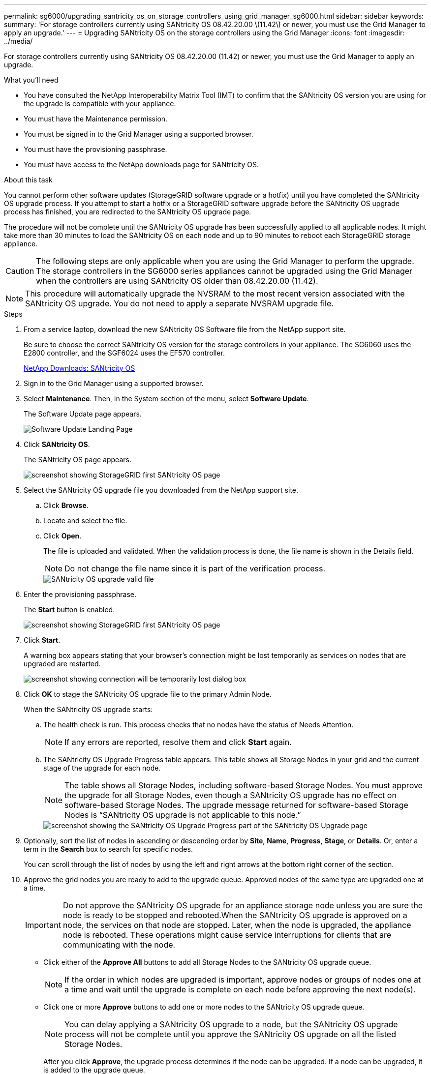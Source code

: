 ---
permalink: sg6000/upgrading_santricity_os_on_storage_controllers_using_grid_manager_sg6000.html
sidebar: sidebar
keywords:
summary: 'For storage controllers currently using SANtricity OS 08.42.20.00 \(11.42\) or newer, you must use the Grid Manager to apply an upgrade.'
---
= Upgrading SANtricity OS on the storage controllers using the Grid Manager
:icons: font
:imagesdir: ../media/

[.lead]
For storage controllers currently using SANtricity OS 08.42.20.00 (11.42) or newer, you must use the Grid Manager to apply an upgrade.

.What you'll need

* You have consulted the NetApp Interoperability Matrix Tool (IMT) to confirm that the SANtricity OS version you are using for the upgrade is compatible with your appliance.
* You must have the Maintenance permission.
* You must be signed in to the Grid Manager using a supported browser.
* You must have the provisioning passphrase.
* You must have access to the NetApp downloads page for SANtricity OS.

.About this task

You cannot perform other software updates (StorageGRID software upgrade or a hotfix) until you have completed the SANtricity OS upgrade process. If you attempt to start a hotfix or a StorageGRID software upgrade before the SANtricity OS upgrade process has finished, you are redirected to the SANtricity OS upgrade page.

The procedure will not be complete until the SANtricity OS upgrade has been successfully applied to all applicable nodes. It might take more than 30 minutes to load the SANtricity OS on each node and up to 90 minutes to reboot each StorageGRID storage appliance.

CAUTION: The following steps are only applicable when you are using the Grid Manager to perform the upgrade. The storage controllers in the SG6000 series appliances cannot be upgraded using the Grid Manager when the controllers are using SANtricity OS older than 08.42.20.00 (11.42).

NOTE: This procedure will automatically upgrade the NVSRAM to the most recent version associated with the SANtricity OS upgrade. You do not need to apply a separate NVSRAM upgrade file.

.Steps

. From a service laptop, download the new SANtricity OS Software file from the NetApp support site.
+
Be sure to choose the correct SANtricity OS version for the storage controllers in your appliance. The SG6060 uses the E2800 controller, and the SGF6024 uses the EF570 controller.
+
https://mysupport.netapp.com/site/products/all/details/eseries-santricityos/downloads-tab[NetApp Downloads: SANtricity OS^]

. Sign in to the Grid Manager using a supported browser.
. Select *Maintenance*. Then, in the System section of the menu, select *Software Update*.
+
The Software Update page appears.
+
image::../media/software_update_landing.png[Software Update Landing Page]

. Click *SANtricity OS*.
+
The SANtricity OS page appears.
+
image::../media/santricity_os_upgrade_first.png[screenshot showing StorageGRID first SANtricity OS page]

. Select the SANtricity OS upgrade file you downloaded from the NetApp support site.
 .. Click *Browse*.
 .. Locate and select the file.
 .. Click *Open*.
+
The file is uploaded and validated. When the validation process is done, the file name is shown in the Details field.
+
NOTE: Do not change the file name since it is part of the verification process.
+
image::../media/santricity_upgrade_os_file_validated.png[SANtricity OS upgrade valid file]
. Enter the provisioning passphrase.
+
The *Start* button is enabled.
+
image::../media/santricity_start_button.png[screenshot showing StorageGRID first SANtricity OS page]

. Click *Start*.
+
A warning box appears stating that your browser's connection might be lost temporarily as services on nodes that are upgraded are restarted.
+
image::../media/santricity_upgrade_warning.png[screenshot showing connection will be temporarily lost dialog box]

. Click *OK* to stage the SANtricity OS upgrade file to the primary Admin Node.
+
When the SANtricity OS upgrade starts:

 .. The health check is run. This process checks that no nodes have the status of Needs Attention.
+
NOTE: If any errors are reported, resolve them and click *Start* again.

 .. The SANtricity OS Upgrade Progress table appears. This table shows all Storage Nodes in your grid and the current stage of the upgrade for each node.
+
NOTE: The table shows all Storage Nodes, including software-based Storage Nodes. You must approve the upgrade for all Storage Nodes, even though a SANtricity OS upgrade has no effect on software-based Storage Nodes. The upgrade message returned for software-based Storage Nodes is "`SANtricity OS upgrade is not applicable to this node.`"
+
image::../media/santricity_upgrade_progress_table.png[screenshot showing the SANtricity OS Upgrade Progress part of the SANtricity OS Upgrade page]

. Optionally, sort the list of nodes in ascending or descending order by *Site*, *Name*, *Progress*, *Stage*, or *Details*. Or, enter a term in the *Search* box to search for specific nodes.
+
You can scroll through the list of nodes by using the left and right arrows at the bottom right corner of the section.

. Approve the grid nodes you are ready to add to the upgrade queue. Approved nodes of the same type are upgraded one at a time.
+
IMPORTANT: Do not approve the SANtricity OS upgrade for an appliance storage node unless you are sure the node is ready to be stopped and rebooted.When the SANtricity OS upgrade is approved on a node, the services on that node are stopped. Later, when the node is upgraded, the appliance node is rebooted. These operations might cause service interruptions for clients that are communicating with the node.

+
** Click either of the *Approve All* buttons to add all Storage Nodes to the SANtricity OS upgrade queue.
+
NOTE: If the order in which nodes are upgraded is important, approve nodes or groups of nodes one at a time and wait until the upgrade is complete on each node before approving the next node(s).

+
** Click one or more *Approve* buttons to add one or more nodes to the SANtricity OS upgrade queue.
+
NOTE: You can delay applying a SANtricity OS upgrade to a node, but the SANtricity OS upgrade process will not be complete until you approve the SANtricity OS upgrade on all the listed Storage Nodes.

+
After you click *Approve*, the upgrade process determines if the node can be upgraded. If a node can be upgraded, it is added to the upgrade queue. +

+
For some nodes, the selected upgrade file is intentionally not applied and you can complete the upgrade process without upgrading these specific nodes. For nodes intentionally not upgraded, the process will show stage of Complete with one of the following messages in the Details column:

*** Storage Node was already upgraded.
*** SANtricity OS upgrade is not applicable to this node.
*** SANtricity OS file is not compatible with this node.

+
The message "`SANtricity OS upgrade is not applicable to this node`" indicates that the node does not have a storage controller that can be managed by the StorageGRID system. This message will appear for non-appliance Storage Nodes. You can complete the SANtricity OS upgrade process without upgrading the node displaying this message. +
The message "`SANtricity OS file is not compatible with this node`" indicates that the node requires a SANtricity OS file different than the one the process is attempting to install. After you complete the current SANtricity OS upgrade, download the SANtricity OS appropriate for the node and repeat the upgrade process.

. If you need to remove a node or all nodes from the SANtricity OS upgrade queue, click *Remove* or *Remove All*.
+
As shown in the example, when the stage progresses beyond Queued, the *Remove* button is hidden and you can no longer remove the node from the SANtricity OS upgrade process.
+
image::../media/approve_all_progresstable.png[SANtricity Upgrade Remove Button]

. Wait while the SANtricity OS upgrade is applied to each approved grid node.
+
IMPORTANT: If any node shows a stage of Error while the SANtricity OS upgrade is being applied, the upgrade has failed for that node. The appliance might need to be placed in maintenance mode to recover from the failure. Contact technical support before continuing.
+
If the firmware on the node is too old to be upgraded with the Grid Manager, the node shows a stage of Error with the details: "`You must use maintenance mode to upgrade SANtricity OS on this node. See the installation and maintenance instructions for your appliance. After the upgrade, you can use this utility for future upgrades.`" To resolve the error, do the following:

 .. Use maintenance mode to upgrade SANtricity OS on the node that shows a stage of Error.
 .. Use the Grid Manager to re-start and complete the SANtricity OS upgrade.
+
When the SANtricity OS upgrade is complete on all approved nodes, the SANtricity OS Upgrade Progress table closes and a green banner shows the date and time the SANtricity OS upgrade was completed.
+
image::../media/santricity_upgrade_finish_banner.png[screenshot of SANtricity OS upgrade page after the upgrade completes]

. Repeat this upgrade procedure for any nodes with a stage of Complete that require a different SANtricity OS upgrade file.
+
NOTE: For any nodes with a status of Needs Attention, use maintenance mode to perform the upgrade.

.Related information

https://mysupport.netapp.com/matrix[NetApp Interoperability Matrix Tool^]

xref:upgrading_santricity_os_on_storage_controllers_using_maintenance_mode_sg6000.adoc[Upgrading SANtricity OS on the storage controllers using maintenance mode]
